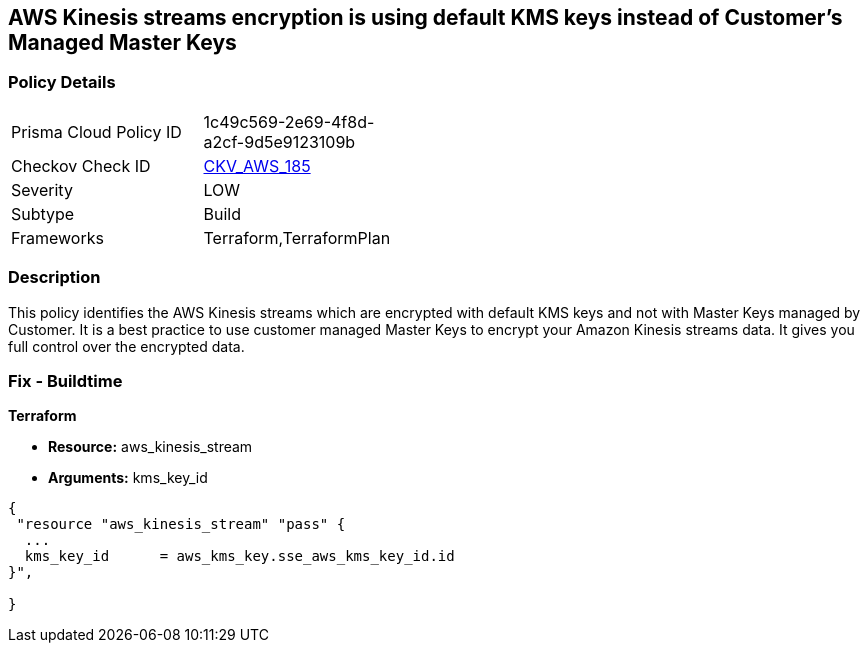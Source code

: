 == AWS Kinesis streams encryption is using default KMS keys instead of Customer's Managed Master Keys


=== Policy Details 

[width=45%]
[cols="1,1"]
|=== 
|Prisma Cloud Policy ID 
| 1c49c569-2e69-4f8d-a2cf-9d5e9123109b

|Checkov Check ID 
| https://github.com/bridgecrewio/checkov/tree/master/checkov/terraform/checks/resource/aws/KinesisStreamEncryptedWithCMK.py[CKV_AWS_185]

|Severity
|LOW

|Subtype
|Build

|Frameworks
|Terraform,TerraformPlan

|=== 



=== Description 


This policy identifies the AWS Kinesis streams which are encrypted with default KMS keys and not with Master Keys managed by Customer.
It is a best practice to use customer managed Master Keys to encrypt your Amazon Kinesis streams data.
It gives you full control over the encrypted data.

////
=== Fix - Runtime


AWS Console



. Sign in to the AWS Console

. Go to Kinesis Service

. Select the reported Kinesis data stream for the corresponding region

. Under Server-side encryption, Click on Edit

. Choose Enabled

. Under KMS master key, You can choose any KMS other than the default (Default) aws/kinesis

. Click Save
////

=== Fix - Buildtime


*Terraform* 


* *Resource:* aws_kinesis_stream
* *Arguments:* kms_key_id


[source,go]
----
{
 "resource "aws_kinesis_stream" "pass" {
  ...
  kms_key_id      = aws_kms_key.sse_aws_kms_key_id.id
}",

}
----
